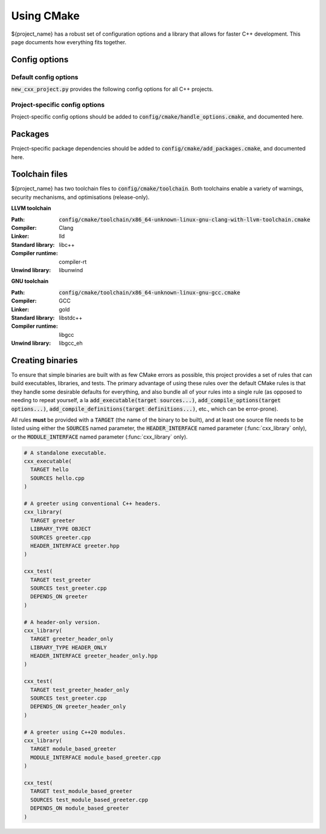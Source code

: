 ..
  Copyright (c) 2024 Christopher Di Bella
  Licensed under Creative Commons Attribution-ShareAlike 4.0 International
  See /LICENCE for licence information.
  SPDX-License-Identifier: CC BY-SA 4.0

***********
Using CMake
***********

${project_name} has a robust set of configuration options and a library that allows for faster C++
development. This page documents how everything fits together.

Config options
==============

Default config options
----------------------

:code:`new_cxx_project.py` provides the following config options for all C++ projects.

.. option:: ${PROJECT_NAME}_BUILD_DOCS

  :Type: :code:`BOOL`
  :Default: :code:`Yes`

  Toggles whether the documentation is built. Requires `Sphinx <https://www.sphinx-doc.org>`_ and
  `MyST <https://myst-parser.readthedocs.io>`_ to be installed.

Project-specific config options
-------------------------------

Project-specific config options should be added to :code:`config/cmake/handle_options.cmake`, and
documented here.

Packages
========

Project-specific package dependencies should be added to :code:`config/cmake/add_packages.cmake`, and
documented here.

Toolchain files
===============

${project_name} has two toolchain files to :code:`config/cmake/toolchain`. Both toolchains enable a
variety of warnings, security mechanisms, and optimisations (release-only).

**LLVM toolchain**

:Path: :code:`config/cmake/toolchain/x86_64-unknown-linux-gnu-clang-with-llvm-toolchain.cmake`
:Compiler: Clang
:Linker: lld
:Standard library: libc++
:Compiler runtime: compiler-rt
:Unwind library: libunwind

**GNU toolchain**

:Path: :code:`config/cmake/toolchain/x86_64-unknown-linux-gnu-gcc.cmake`
:Compiler: GCC
:Linker: gold
:Standard library: libstdc++
:Compiler runtime: libgcc
:Unwind library: libgcc_eh

Creating binaries
=================

To ensure that simple binaries are built with as few CMake errors as possible, this project provides
a set of rules that can build executables, libraries, and tests. The primary advantage of using these
rules over the default CMake rules is that they handle some desirable defaults for everything, and
also bundle all of your rules into a single rule (as opposed to needing to repeat yourself, a la
:code:`add_executable(target sources...)`, :code:`add_compile_options(target options...)`,
:code:`add_compile_definitions(target definitions...)`, etc., which can be error-prone).

All rules **must** be provided with a :code:`TARGET` (the name of the binary to be built), and at
least one source file needs to be listed using either the :code:`SOURCES` named parameter,
the :code:`HEADER_INTERFACE` named parameter (:func:`cxx_library` only), or the
:code:`MODULE_INTERFACE` named parameter (:func:`cxx_library` only).

.. code-block:: cmake

  # A standalone executable.
  cxx_executable(
    TARGET hello
    SOURCES hello.cpp
  )

  # A greeter using conventional C++ headers.
  cxx_library(
    TARGET greeter
    LIBRARY_TYPE OBJECT
    SOURCES greeter.cpp
    HEADER_INTERFACE greeter.hpp
  )

  cxx_test(
    TARGET test_greeter
    SOURCES test_greeter.cpp
    DEPENDS_ON greeter
  )

  # A header-only version.
  cxx_library(
    TARGET greeter_header_only
    LIBRARY_TYPE HEADER_ONLY
    HEADER_INTERFACE greeter_header_only.hpp
  )

  cxx_test(
    TARGET test_greeter_header_only
    SOURCES test_greeter.cpp
    DEPENDS_ON greeter_header_only
  )

  # A greeter using C++20 modules.
  cxx_library(
    TARGET module_based_greeter
    MODULE_INTERFACE module_based_greeter.cpp
  )

  cxx_test(
    TARGET test_module_based_greeter
    SOURCES test_module_based_greeter.cpp
    DEPENDS_ON module_based_greeter
  )

.. function::
  cxx_executable(\
    TARGET target_name \
    SOURCES source_files...\
    COMPILE_OPTIONS options...\
    DEFINE macros...\
    HEADERS headers...\
    INDCLUDE directories...\
    LINK_OPTIONS linker_options...\
    DEPENDS_ON dependencies... \
    INSTALL_WITH install_target \
    INSTALL_PERMISSIONS install_permissions...)

  Builds an executable program. Accepts the following parameters:

  .. option:: TARGET:STRING

    The name of the executable.

  .. option:: SOURCES:LIST[STRING]

    Paths to each source file.

    .. code-block:: cmake

        cxx_executable(
          TARGET hello
          SOURCES
            hello.cpp
            greeter.cpp
        )

  .. option:: COMPILE_OPTIONS:LIST[STRING]

    Provides the compiler with a set of options that are only be applicable to the current target.

    .. code-block:: cmake

        cxx_executable(
          TARGET hello
          SOURCES hello.cpp
          COMPILE_OPTIONS
            -Wno-float-conversion
            -Wno-literal-conversion
        )

  .. option:: DEFINE:LIST[STRING]

    Tells the compiler to define these macros for every source file.

    .. code-block:: cmake

        cxx_executable(
          TARGET hello
          SOURCES hello.cpp
          DEFINE
            ${PROJECT_NAME}_USE_ASAN
            ${PROJECT_NAME}_RETURN_VALUE=1
        )

  .. option:: HEADERS:LIST[STRING]

    Tells the compiler the set of headers that the target depends on.

    .. code-block:: cmake

      cxx_executable(
        TARGET hello
        SOURCES hello.cpp
        HEADERS
          "$${PROJECT_SOURCE_DIR}/include/greeting.hpp"
      )

  .. option:: LINK_OPTIONS:LIST[STRING]

    Provides the linker with a set of options that are only be applicable to the current target.

    .. code-block:: cmake

        cxx_executable(
          TARGET hello
          SOURCES hello.cpp
          LINK_OPTIONS
            -fuse-ld=mold
        )

  .. option:: DEPENDS_ON:LIST[STRING]

    Tells CMake which targets this one depends on.

    .. code-block:: cmake

        cxx_executable(
          TARGET hello_triangle
          SOURCES hello_triangle.cpp
          DEPENDS_ON
            Vulkan
            GLFW3
        )

  .. option:: INSTALL_WITH:STRING

    Installs the executable to :code:`$${CMAKE_INSTALL_PREFIX}/bin` when :code:`install_target` is
    invoked as a build target.

  .. option:: INSTALL_PERMISSIONS:LIST[STRING]

    Determines the permissions that the executable will have when installed. Valid values include
    :code:`OWNER_READ`, :code:`OWNER_WRITE`, :code:`OWNER_EXECUTE`, :code:`GROUP_READ`,
    :code:`GROUP_WRITE`, :code:`GROUP_EXECUTE`, :code:`WORLD_READ`, :code:`WORLD_WRITE`, and
    :code:`WORLD_EXECUTE`.

    Defaults to :code:`OWNER_READ OWNER_WRITE OWNER_EXECUTE GROUP_READ GROUP_EXECUTE WORLD_READ WORLD_EXECUTE`.

.. function::
  cxx_library(\
    TARGET target_name\
    LIBRARY_TYPE library_type\
    SOURCES sources...\
    MODULE_INTERFACE export_module_sources...\
    HEADERS headers\
    HEADER_INTERFACE headers_to_export\
    DEFINE macros...\
    DEPENDS_ON_INTERFACE public_dependencies...\
    DEPENDS_ON private_dependencies... \
    INSTALL_WITH install_target \
    INSTALL_PREFIX_INCLUDE directory \
    INSTALL_PREFIX_LIBRARY directory \
    INSTALL_PERMISSIONS install_permissions...)

  Builds a library. :func:`cxx_library` supports the following named arguments.

  .. option:: TARGET:STRING

    The name of the library.

  .. option::
    SOURCES:LIST[STRING]
    MODULE_INTERFACE:LIST[STRING]

    Both are used to indicate which source files are built for this target. :code:`MODULE_INTERFACE`
    refers to any file containing :code:`export module`.

    .. code-block:: cmake

      cxx_library(
        TARGET greeter
        MODULE_INTERFACE greeter.cpp
        SOURCES strings.cpp
      )

  .. option:: LIBRARY_TYPE:STRING

    Determines how the library should be produced. Valid values include:

      * :code:`STATIC` builds the target as a static library. Static libraries are typically shipped
        as a deliverable for other projects to consume.

        .. code-block:: cmake
          :caption: The executable :code:`hello` will have all of :code:`greeter`'s code linked at
                    build time. The project does not need to ship :code:`greeter` for :code:`hello`
                    to be usable.

          cxx_library(
            TARGET greeter
            LIBRARY_TYPE STATIC
            HEADER_INTERFACE
              "$${PROJECT_SOURCE_DIR}/include/greeter.hpp"
              "$${PROJECT_SOURCE_DIR}/include/strings.hpp"
            SOURCES
              greeter.cpp
              strings.cpp
          )

          cxx_binary(
            TARGET hello
            DEPENDS_ON greeter
          )

      * :code:`SHARED` builds the target as a shared library. Shared libraries are typically shipped
        as a deliverable for other projects to consume.

        .. code-block:: cmake
          :caption: The executable :code:`hello` will not contain any of :code:`greeter`'s code, and
                    requires the project to ship :code:`greeter` in order for :code:`hello` to be
                    usable.

          cxx_library(
            TARGET greeter
            LIBRARY_TYPE SHARED
            HEADER_INTERFACE
              "$${PROJECT_SOURCE_DIR}/include/greeter.hpp"
              "$${PROJECT_SOURCE_DIR}/include/strings.hpp"
            SOURCES
              greeter.cpp
              strings.cpp
          )

          cxx_binary(
            TARGET hello
            DEPENDS_ON greeter
          )

      * :code:`PLUGIN` builds the target as a shared object that *must* be loaded at runtime, and
        cannot be linked using the compiler or linker.

        .. code-block:: cmake

          cxx_library(
            TARGET greeter
            LIBRARY_TYPE PLUGIN
            SOURCES
              greeter.cpp
              strings.cpp
          )

          # Error: attempting to link greeter
          cxx_binary(
            TARGET hello
            DEPENDS_ON greeter
          )

        .. note::

          The official CMake term for this is :code:`MODULE`. We use :code:`PLUGIN` to avoid
          confusion with C++20 modules.

      * :code:`OBJECT` builds the target as an intermediary object file. Object files are project-local
        targets that are used to modularise a build. Unlike all other library types, object files
        cannot be exported by the project.

        .. code-block:: cmake

          cxx_library(
            TARGET greeter
            LIBRARY_TYPE OBJECT
            HEADER_INTERFACE
              "$${PROJECT_SOURCE_DIR}/include/greeter.hpp"
              "$${PROJECT_SOURCE_DIR}/include/strings.hpp"
            SOURCES
              greeter.cpp
              strings.cpp
          )

          cxx_binary(
            TARGET hello
            DEPENDS_ON greeter
          )

      * :code:`HEADER_ONLY` builds the target as a header-only library. Since header-only libraries
        only consist of headers, it isn't possible to use :code:`SOURCES`, :code:`MODULE_INTERFACE`,
        or :code:`HEADERS`.

        .. code-block:: cmake

          cxx_library(
              TARGET greeter
              LIBRARY_TYPE HEADER_ONLY
              HEADER_INTERFACE
                strings.hpp
                greeter.hpp
            )

            cxx_binary(
              TARGET hello
              DEPENDS_ON greeter
            )

  .. option::
    HEADERS:LIST[STRING]
    HEADER_INTERFACE:LIST[STRING]

    Tells the build system the set of headers that the target depends on. Headers listed under
    :code:`HEADER_INTERFACE` are installed, while headers listed under :code:`HEADERS` are not.

    .. code-block:: cmake

      cxx_library(
        TARGET hello
        LIBRARY_TYPE OBJECT
        HEADER_INTERFACE
          "$${PROJECT_SOURCE_DIR}/include/greeter.hpp"
        HEADERS
          "$${PROJECT_SOURCE_DIR}/source/strings.hpp"
        SOURCES
          greeter.cpp
          strings.cpp
      )

  .. option:: DEFINE:LIST[STRING]

    As above, but for macros.

  .. option::
    DEPENDS_ON_INTERFACE:LIST[STRING]
    DEPENDS_ON:LIST[STRING]

    Tells CMake which targets this one depends on. :code:`DEPENDS_ON_INTERFACE` dependencies are
    propagated; dependencies listed under :code:`DEPENDS_ON` are not.

    .. code-block:: cmake

        cxx_executable(
          TARGET hello_triangle
          SOURCES hello_triangle.cpp
          DEPENDS_ON
            Vulkan
            GLFW3
        )

  .. option:: INSTALL_WITH:STRING

    Installs header interfaces to :code:`$${CMAKE_INSTALL_PREFIX}/include`, and static archives,
    shared objects, and plugins to :code:`$${CMAKE_INSTALL_PREFIX}/lib` when :code:`install_target`
    is invoked as a build target.

    .. note::

      Module interfaces can't be installed at the moment.

  .. option:: INSTALL_PREFIX_INCLUDE:STRING

    Tells the build system to install headers to the path in
    :code:`$${CMAKE_INSTALL_PREFIX}/include/$${INSTALL_PREFIX_INCLUDE}`.

  .. option:: INSTALL_PREFIX_LIBRARY:STRING

    Tells the build system to install static archives, shared objects, and plugins to the path in
    :code:`$${CMAKE_INSTALL_PREFIX}/include/$${INSTALL_PREFIX_LIBRARY}`.

  .. option:: INSTALL_PERMISSIONS:LIST[STRING]

    Determines the permissions that the library will have when installed. Valid values include
    :code:`OWNER_READ`, :code:`OWNER_WRITE`, :code:`OWNER_EXECUTE`, :code:`GROUP_READ`,
    :code:`GROUP_WRITE`, :code:`GROUP_EXECUTE`, :code:`WORLD_READ`, :code:`WORLD_WRITE`, and
    :code:`WORLD_EXECUTE`.

    Defaults to :code:`OWNER_READ OWNER_WRITE GROUP_READ WORLD_READ`.

.. function:: cxx_test

  A wrapper around :func:`cxx_executable` to register the executable with CTest. The parameters are
  identical, excluding install options.

  The test will be named :code:`test.$$TARGET_NAME`, where :code:`$$TARGET_NAME` is a placeholder for
  what you passed to :code:`TARGET`.
